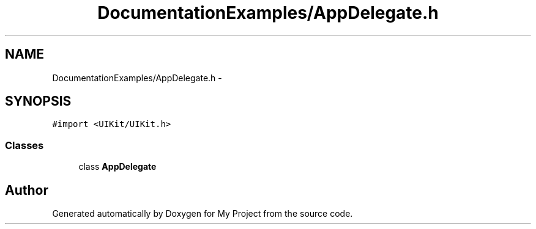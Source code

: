 .TH "DocumentationExamples/AppDelegate.h" 3 "Fri Sep 11 2015" "My Project" \" -*- nroff -*-
.ad l
.nh
.SH NAME
DocumentationExamples/AppDelegate.h \- 
.SH SYNOPSIS
.br
.PP
\fC#import <UIKit/UIKit\&.h>\fP
.br

.SS "Classes"

.in +1c
.ti -1c
.RI "class \fBAppDelegate\fP"
.br
.in -1c
.SH "Author"
.PP 
Generated automatically by Doxygen for My Project from the source code\&.
